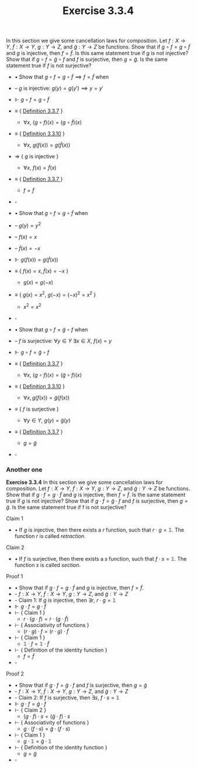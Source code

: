 #+title: Exercise 3.3.4

In this section we give some cancellation laws for composition.
Let $f:X\to Y,~\tilde{f}:X\to Y,~g:Y\to Z$, and $\tilde{g}:Y\to Z$ be functions.
Show that if $g\circ f=g\circ\tilde{f}$ and $g$ is injective, then $f=\tilde{f}$.
Is this same statement true if $g$ is not injective?
Show that if $g\circ f=\tilde{g}\circ f$ and $f$ is surjective, then $g=\tilde{g}$.
Is the same statement true if $f$ is not surjective?

- $\bullet$ Show that $g\circ f=g\circ\tilde{f}\implies f=\tilde{f}$ when
- -- $g$ is injective: $g(y)=g(y')\implies y=y'$
- $\Vdash$ $g\circ f=g\circ\tilde{f}$
- $\equiv$ { [[../definition-3.3.7.org][Definition 3.3.7]] }
  - $\forall x,~(g\circ f)(x)=(g\circ\tilde{f})(x)$
- $\equiv$ { [[../definition-3.3.10.org][Definition 3.3.10]] }
  - $\forall x,~g(f(x))=g(\tilde{f}(x))$
- $\Rightarrow$ { $g$ is injective }
  - $\forall x,~f(x)=\tilde{f}(x)$
- $\equiv$ { [[../definition-3.3.7.org][Definition 3.3.7 ]]}
  - $f=\tilde{f}$
- $\square$

- $\bullet$ Show that $g\circ f=g\circ\tilde{f}$ when
- -- $g(y)=y^2$
- --  $f(x)=x$
- -- $\tilde{f}(x)=-x$
- $\Vdash$ $g(f(x))=g(\tilde{f}(x))$
- $\equiv$ { $f(x)=x,\tilde{f}(x)=-x$ }
  - $g(x)=g(-x)$
- $\equiv$ { $g(x)=x^2,~ g(-x)=(-x)^2=x^2$ }
  - $x^2=x^2$
- $\square$

- $\bullet$ Show that $g\circ f=\tilde{g}\circ f$ when
- -- $f$ is surjective: $\forall y\in Y~\exists x\in X,~f(x)=y$
- $\Vdash$ $g\circ f=\tilde{g}\circ f$
- $\equiv$ { [[../definition-3.3.7.org][Definition 3.3.7]] }
  - $\forall x,~(g\circ f)(x)=(\tilde{g}\circ f)(x)$
- $\equiv$ { [[../definition-3.3.10.org][Definition 3.3.10]] }
  - $\forall x, g(f(x))=\tilde{g}(f(x))$
- $\equiv$ { $f$ is surjective }
  - $\forall y\in Y,~g(y)=\tilde{g}(y)$
- $\equiv$ { [[../definition-3.3.7.org][Definition 3.3.7]] }
  - $g=\tilde{g}$
- $\square$

*** Another one

*Exercise 3.3.4* In this section we give some cancellation laws for composition.
Let $f : X \to Y$, $\tilde{f} : X \to Y$, $g : Y \to Z$, and $\tilde{g} : Y \to
Z$ be functions. Show that if $g \cdot f = g \cdot \tilde{f}$ and $g$ is injective, then $f = \tilde{f}$. Is
the same statement true if $g$ is not injective? Show that if $g \cdot f = \tilde{g} \cdot f$ and $f$
is surjective, then $g = \tilde{g}$. Is the same statement true if f is not surjective?


Claim 1
- $\bullet$ If $g$ is injective, then there exists a $r$ function, such that $r \cdot g = \mathbb{1}$. The function $r$ is called /retraction/.

Claim 2
- $\bullet$ If $f$ is surjective, then there exists a $s$ function, such that $f \cdot s = \mathbb{1}$. The function $s$ is called /section/.


Proof 1
- $\bullet$ Show that if $g \cdot f = g \cdot \tilde{f}$ and $g$ is injective, then $f = \tilde{f}$.
- - $f : X \to Y$, $\tilde{f} : X \to Y$, $g : Y \to Z$, and $\tilde{g} : Y \to Z$
- - Claim 1: If $g$ is injective, then $\exists r,\  r \cdot g = \mathbb{1}$
- $\Vdash$ $g \cdot f = g \cdot \tilde{f}$
- $\vdash$ { Claim 1 }
  - $r \cdot (g \cdot f) = r \cdot (g \cdot \tilde{f})$
- $\vdash$ { Associativity of functions }
  - $(r \cdot g) \cdot f = (r \cdot g) \cdot \tilde{f}$
- $\vdash$ { Claim 1 }
  - $\mathbb{1} \cdot f = \mathbb{1} \cdot \tilde{f}$
- $\vdash$ { Definition of the identity function }
  - $f = \tilde{f}$
- $\square$


Proof 2
- $\bullet$ Show that if $g \cdot f = \tilde{g} \cdot f$ and $f$ is surjective, then $g = \tilde{g}$
- - $f : X \to Y$, $\tilde{f} : X \to Y$, $g : Y \to Z$, and $\tilde{g} : Y \to Z$
- - Claim 2: If $f$ is surjective, then $\exists s,\  f \cdot s = \mathbb{1}$
- $\Vdash$ $g \cdot f = \tilde{g} \cdot f$
- $\vdash$ { Claim 2 }
  - $(g \cdot f) \cdot s = (\tilde{g} \cdot f) \cdot s$
- $\vdash$ { Associativity of functions }
  - $g \cdot (f \cdot s) = \tilde{g} \cdot (f \cdot s)$
- $\vdash$ { Claim 1 }
  - $g \cdot \mathbb{1} = \tilde{g} \cdot \mathbb{1}$
- $\vdash$ { Definition of the identity function }
  - $g = \tilde{g}$
- $\square$

